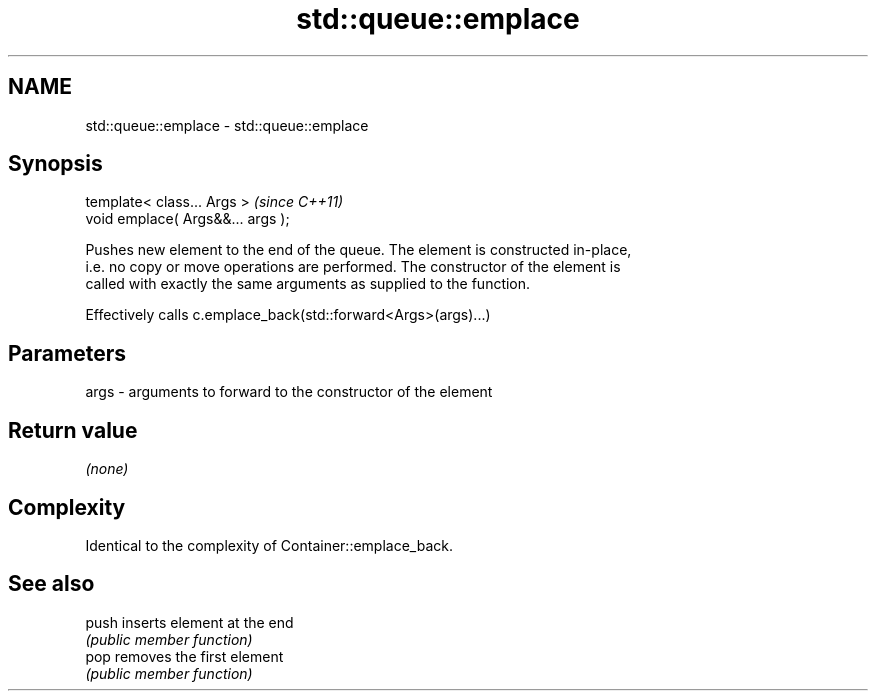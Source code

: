 .TH std::queue::emplace 3 "Nov 25 2015" "2.1 | http://cppreference.com" "C++ Standard Libary"
.SH NAME
std::queue::emplace \- std::queue::emplace

.SH Synopsis
   template< class... Args >        \fI(since C++11)\fP
   void emplace( Args&&... args );

   Pushes new element to the end of the queue. The element is constructed in-place,
   i.e. no copy or move operations are performed. The constructor of the element is
   called with exactly the same arguments as supplied to the function.

   Effectively calls c.emplace_back(std::forward<Args>(args)...)

.SH Parameters

   args - arguments to forward to the constructor of the element

.SH Return value

   \fI(none)\fP

.SH Complexity

   Identical to the complexity of Container::emplace_back.

.SH See also

   push inserts element at the end
        \fI(public member function)\fP 
   pop  removes the first element
        \fI(public member function)\fP 

